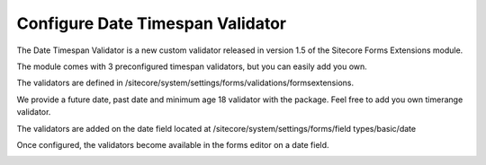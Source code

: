 =================================
Configure Date Timespan Validator
=================================

The Date Timespan Validator is a new custom validator released in version 1.5 of the Sitecore Forms Extensions module.

The module comes with 3 preconfigured timespan validators, but you can easily add you own.

.. image:: datetimespan-1.png

The validators are defined in /sitecore/system/settings/forms/validations/formsextensions.

We provide a future date, past date and minimum age 18 validator with the package.
Feel free to add you own timerange validator.

The validators are added on the date field located at /sitecore/system/settings/forms/field types/basic/date

.. image:: datetimespan-2.png

Once configured, the validators become available in the forms editor on a date field.

.. image:: datetimespan-3.png